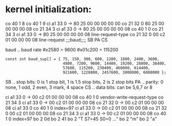* kernel initialization:
co 40  1 8
co 40  1 9
ci a1 33 0  -> 80 25 00 00 00 00 00
co 21 32 0     80 25 00 00 00 00 08
co 21 34 3
ci a1 33 0  -> 80 25 00 00 00 00 08
co 40  1 0
co 21 34 3
ci a1 33 0  -> 80 25 00 00 00 00 08    line-request-type
co 21 32 0     00 c2 01 00 00 00 08    line-request
               ;;;baud;;;; SB PA CS

baud .. baud rate
#x2580  = 9600
#x01c200 = 115200
: const int baud_sup[] = { 75, 150, 300, 600, 1200, 1800, 2400, 3600,
:                          4800, 7200, 9600, 14400, 19200, 28800, 38400,
:                          57600, 115200, 230400, 460800, 614400,
:                          921600, 1228800, 2457600, 3000000, 6000000 };
SB .. stop bits: 0 is 1 stop bit, 1 is 1.5 stop bits, 2 is 2 stop bits 
PA .. parity: 0 none, 1 odd, 2 even, 3 mark, 4 space
CS .. data bits: can be 5,6,7 or 8



ci a1 33 0  -> 00 c2 01 00 00 00 08
co 40  1 0                             vendor-write-request-type
co 21 34 3                             
ci a1 33 0  -> 00 c2 01 00 00 00 08
co 21 32 0  -> 00 c2 01 00 00 00 08
ci a1 33 0
co 40  1 0 index=97
ci a1 33 0  -> 00 c2 01 00 00 00 08
co 21 32 0     00 c2 01 00 00 00 08
co 21 34 3 
ci a1 33 0  -> 00 c2 01 00 00 00 08
co 40  1 0 index=97
bo  2 0d 
bo  2 41
bo  2 "T S7=45  S0=0 ..."
bo  2 "m"
bo  2 "a" 
